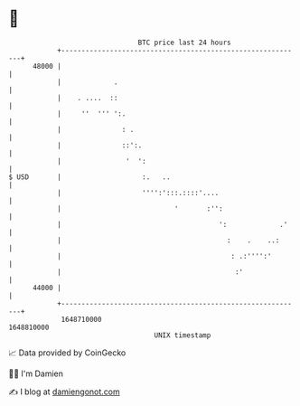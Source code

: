 * 👋

#+begin_example
                                   BTC price last 24 hours                    
               +------------------------------------------------------------+ 
         48000 |                                                            | 
               |             .                                              | 
               |    . ....  ::                                              | 
               |     ''  ''' ':.                                            | 
               |               : .                                          | 
               |               ::':.                                        | 
               |                '  ':                                       | 
   $ USD       |                    :.   ..                                 | 
               |                    '''':':::.::::'....                     | 
               |                            '       :'':                    | 
               |                                       ':             .'    | 
               |                                         :    .    ..:      | 
               |                                          : .:'''':'        | 
               |                                           :'               | 
         44000 |                                                            | 
               +------------------------------------------------------------+ 
                1648710000                                        1648810000  
                                       UNIX timestamp                         
#+end_example
📈 Data provided by CoinGecko

🧑‍💻 I'm Damien

✍️ I blog at [[https://www.damiengonot.com][damiengonot.com]]
